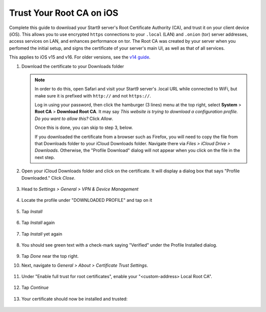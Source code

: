 .. _lan-ios:

=========================
Trust Your Root CA on iOS
=========================
Complete this guide to download your Start9 server's Root Certificate Authority (CA), and trust it on your client device (iOS).  This allows you to use encrypted ``https`` connections to your ``.local`` (LAN) and ``.onion`` (tor) server addresses, access services on LAN, and enhances performance on tor.  The Root CA was created by your server when you perfomed the initial setup, and signs the certificate of your server's main UI, as well as that of all services.

This applies to iOS v15 and v16.  For older versions, see the `v14 guide </0.3.1.x/user-manual/connecting/connecting-lan/lan-os/lan-ios>`_.

#. Download the certificate to your Downloads folder

   .. note::
      In order to do this, open Safari and visit your Start9 server's .local URL while connected to WiFi, but make sure it is prefixed with ``http://`` and not ``https://``.

      Log in using your password, then click the hamburger (3 lines) menu at the top right, select **System** > **Root CA** > **Download Root CA**.  It may say `This website is trying to download a configuration profile.  Do you want to allow this?` Click `Allow`.

      Once this is done, you can skip to step 3, below.
      
      If you downloaded the certificate from a browser such as Firefox, you will need to copy the file from that Downloads folder to your iCloud Downloads folder.  Navigate there via `Files > iCloud Drive > Downloads`.  Otherwise, the "Profile Download" dialog will not appear when you click on the file in the next step.

#. Open your iCloud Downloads folder and click on the certificate.  It will display a dialog box that says "Profile Downloaded."  Click `Close`.

   .. figure:: /_static/images/ssl/ios/import_cert.png
    :width: 20%
    :alt: Profiles

#. Head to *Settings > General > VPN & Device Management*

   .. figure:: /_static/images/ssl/ios/settings_general_vpn.png
    :width: 20%
    :alt: Profiles

#. Locate the profile under "DOWNLOADED PROFILE" and tap on it

   .. figure:: /_static/images/ssl/ios/install_1.png
    :width: 20%
    :alt: Profiles

#. Tap *Install*

   .. figure:: /_static/images/ssl/ios/install_2.png
    :width: 20%
    :alt: Profiles

#. Tap *Install* again

   .. figure:: /_static/images/ssl/ios/install_3.png
    :width: 20%
    :alt: Profiles

#. Tap *Install* yet again

   .. figure:: /_static/images/ssl/ios/install_4.png
    :width: 20%
    :alt: Profiles

#. You should see green text with a check-mark saying "Verified" under the Profile Installed dialog. 

   .. figure:: /_static/images/ssl/ios/install_5.png
    :width: 20%
    :alt: Profiles

#. Tap *Done* near the top right.

#. Next, navigate to *General > About > Certificate Trust Settings*.

   .. figure:: /_static/images/ssl/ios/trust_1.png
    :width: 20%
    :alt: Certificate trust settings

#. Under "Enable full trust for root certificates", enable your "<custom-address> Local Root CA".

   .. figure:: /_static/images/ssl/ios/trust_2.png
    :width: 20%
    :alt: Enable full trust

#. Tap *Continue*

   .. figure:: /_static/images/ssl/ios/trust_3.png
    :width: 20%
    :alt: Profiles

#. Your certificate should now be installed and trusted:

   .. figure:: /_static/images/ssl/ios/trust_4.png
    :width: 20%
    :alt: Profiles
    